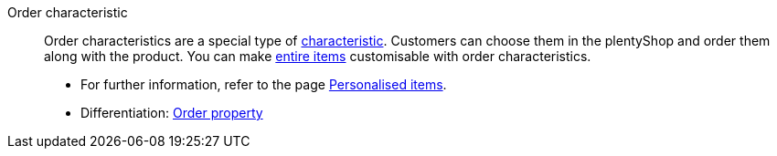 [#order-characteristic]
Order characteristic:: Order characteristics are a special type of <<#characteristic, characteristic>>. Customers can choose them in the plentyShop and order them along with the product. You can make <<#item, entire items>> customisable with order characteristics.
* For further information, refer to the page <<item/use-cases/personalised-items#, Personalised items>>. +
* Differentiation: <<#order-property, Order property>>
